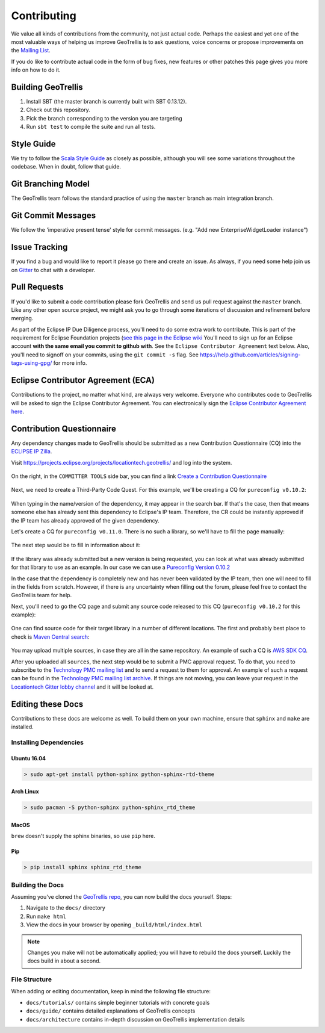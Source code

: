 Contributing
============

We value all kinds of contributions from the community, not just actual
code. Perhaps the easiest and yet one of the most valuable ways of
helping us improve GeoTrellis is to ask questions, voice concerns or
propose improvements on the `Mailing
List <https://locationtech.org/mailman/listinfo/geotrellis-user>`__.

If you do like to contribute actual code in the form of bug fixes, new
features or other patches this page gives you more info on how to do it.

Building GeoTrellis
-------------------

1. Install SBT (the master branch is currently built with SBT 0.13.12).
2. Check out this repository.
3. Pick the branch corresponding to the version you are targeting
4. Run ``sbt test`` to compile the suite and run all tests.

Style Guide
-----------

We try to follow the `Scala Style
Guide <(http://docs.scala-lang.org/style/)>`__ as closely as possible,
although you will see some variations throughout the codebase. When in
doubt, follow that guide.

Git Branching Model
-------------------

The GeoTrellis team follows the standard practice of using the
``master`` branch as main integration branch.

Git Commit Messages
-------------------

We follow the 'imperative present tense' style for commit messages.
(e.g. "Add new EnterpriseWidgetLoader instance")

Issue Tracking
--------------

If you find a bug and would like to report it please go there and create
an issue. As always, if you need some help join us on
`Gitter <https://gitter.im/locationtech/geotrellis>`__ to chat with a
developer.

Pull Requests
-------------

If you'd like to submit a code contribution please fork GeoTrellis and
send us pull request against the ``master`` branch. Like any other open
source project, we might ask you to go through some iterations of
discussion and refinement before merging.

As part of the Eclipse IP Due Diligence process, you'll need to do some
extra work to contribute. This is part of the requirement for Eclipse
Foundation projects (`see this page in the Eclipse
wiki <https://wiki.eclipse.org/Development_Resources/Handling_Git_Contributions#Git>`__
You'll need to sign up for an Eclipse account **with the same email you
commit to github with**. See the ``Eclipse Contributor Agreement`` text
below. Also, you'll need to signoff on your commits, using the
``git commit -s`` flag. See
https://help.github.com/articles/signing-tags-using-gpg/ for more info.

Eclipse Contributor Agreement (ECA)
-----------------------------------

Contributions to the project, no matter what kind, are always very
welcome. Everyone who contributes code to GeoTrellis will be asked to
sign the Eclipse Contributor Agreement. You can electronically sign the
`Eclipse Contributor Agreement
here <https://www.eclipse.org/legal/ECA.php>`__.

Contribution Questionnaire
--------------------------

Any dependency changes made to GeoTrellis should be submitted as a new Contribution Questionnaire (CQ) into the
`ECLIPSE IP Zilla <https://dev.eclipse.org/ipzilla/query.cgi>`__.


Visit `https://projects.eclipse.org/projects/locationtech.geotrellis/ <https://projects.eclipse.org/projects/locationtech.geotrellis/>`__
and log into the system.

.. figure:: img/locationtech-geotrellis.png
   :alt: The GeoTrellis project page

On the right, in the ``COMMITTER TOOLS`` side bar, you can find a link `Create a Contribution Questionnaire <https://projects.eclipse.org/projects/locationtech.geotrellis/cq/create>`__

.. figure:: img/geotrellis-cq.png
   :alt: Create a Contribution Questionnaire page

Next, we need to create a Third-Party Code Quest. For this example, we'll be creating a CQ for ``pureconfig v0.10.2``:

.. figure:: img/pb-cq.png
   :alt: A "piggyback" CQ

When typing in the name/version of the dependency, it may appear in the search bar.
If that's the case, then that means someone else has already sent this dependency to Eclipse's IP team.
Therefore, the CR could be instantly approved if the IP team has already approved of the given dependency.

Let's create a CQ for ``pureconfig v0.11.0``. There is no such a library, so we'll have to fill the page manually:

.. figure:: img/npb-cq-intro.png
   :alt: A new CQ

The next step would be to fill in information about it:

.. figure:: img/npb-cq.png
   :alt: A new CQ Step 1

If the library was already submitted but a new version is being requested, you can look at what was already submitted for that library to use as an example.
In our case we can use a `Pureconfig Version 0.10.2 <https://dev.eclipse.org/ipzilla/show_bug.cgi?id=19572>`__

In the case that the dependency is completely new and has never been validated by the IP team, then one will need to fill in the
fields from scratch. However, if there is any uncertainty when filling out the forum, please feel free to contact the GeoTrellis
team for help.

Next, you'll need to go the CQ page and submit any source code released to this CQ (``pureconfig v0.10.2`` for this example):

.. figure:: img/ipzilla-cq.png
   :alt: Add sources to the CQ

One can find source code for their target library in a number of different locations.
The first and probably best place to check is `Maven Central search <https://search.maven.org/search?q=a:pureconfig_2.11>`__:

.. figure:: img/cq-sources-mavencentral.png
   :alt: Download sources

You may upload multiple sources, in case they are all in the same repository.
An example of such a CQ is `AWS SDK CQ <https://dev.eclipse.org/ipzilla/show_bug.cgi?id=19560>`__.

After you uploaded all ``sources``, the next step would be to submit a PMC approval request.
To do that, you need to subscribe to the `Technology PMC mailing list <https://dev.locationtech.org/mailman/listinfo/technology-pmc>`__ and to send a request
to them for approval. An example of such a request can be found in the `Technology PMC mailing list archive <https://dev.locationtech.org/mhonarc/lists/technology-pmc/msg01954.html>`__.
If things are not moving, you can leave your request in the `Locationtech Gitter lobby channel <https://gitter.im/locationtech/discuss>`__ and it will be looked at.

Editing these Docs
------------------

Contributions to these docs are welcome as well. To build them on your own
machine, ensure that ``sphinx`` and ``make`` are installed.

Installing Dependencies
^^^^^^^^^^^^^^^^^^^^^^^

Ubuntu 16.04
''''''''''''

.. code:: console

   > sudo apt-get install python-sphinx python-sphinx-rtd-theme

Arch Linux
''''''''''

.. code:: console

   > sudo pacman -S python-sphinx python-sphinx_rtd_theme

MacOS
'''''

``brew`` doesn't supply the sphinx binaries, so use ``pip`` here.

Pip
'''

.. code:: console

   > pip install sphinx sphinx_rtd_theme

Building the Docs
^^^^^^^^^^^^^^^^^

Assuming you've cloned the `GeoTrellis repo
<https://github.com/locationtech/geotrellis>`__, you can now build the docs
yourself. Steps:

1. Navigate to the ``docs/`` directory
2. Run ``make html``
3. View the docs in your browser by opening ``_build/html/index.html``

.. note:: Changes you make will not be automatically applied; you will have
          to rebuild the docs yourself. Luckily the docs build in about a second.

File Structure
^^^^^^^^^^^^^^

When adding or editing documentation, keep in mind the following file
structure:

-  ``docs/tutorials/`` contains simple beginner tutorials with concrete
   goals
-  ``docs/guide/`` contains detailed explanations of GeoTrellis concepts
-  ``docs/architecture`` contains in-depth discussion on GeoTrellis
   implementation details
